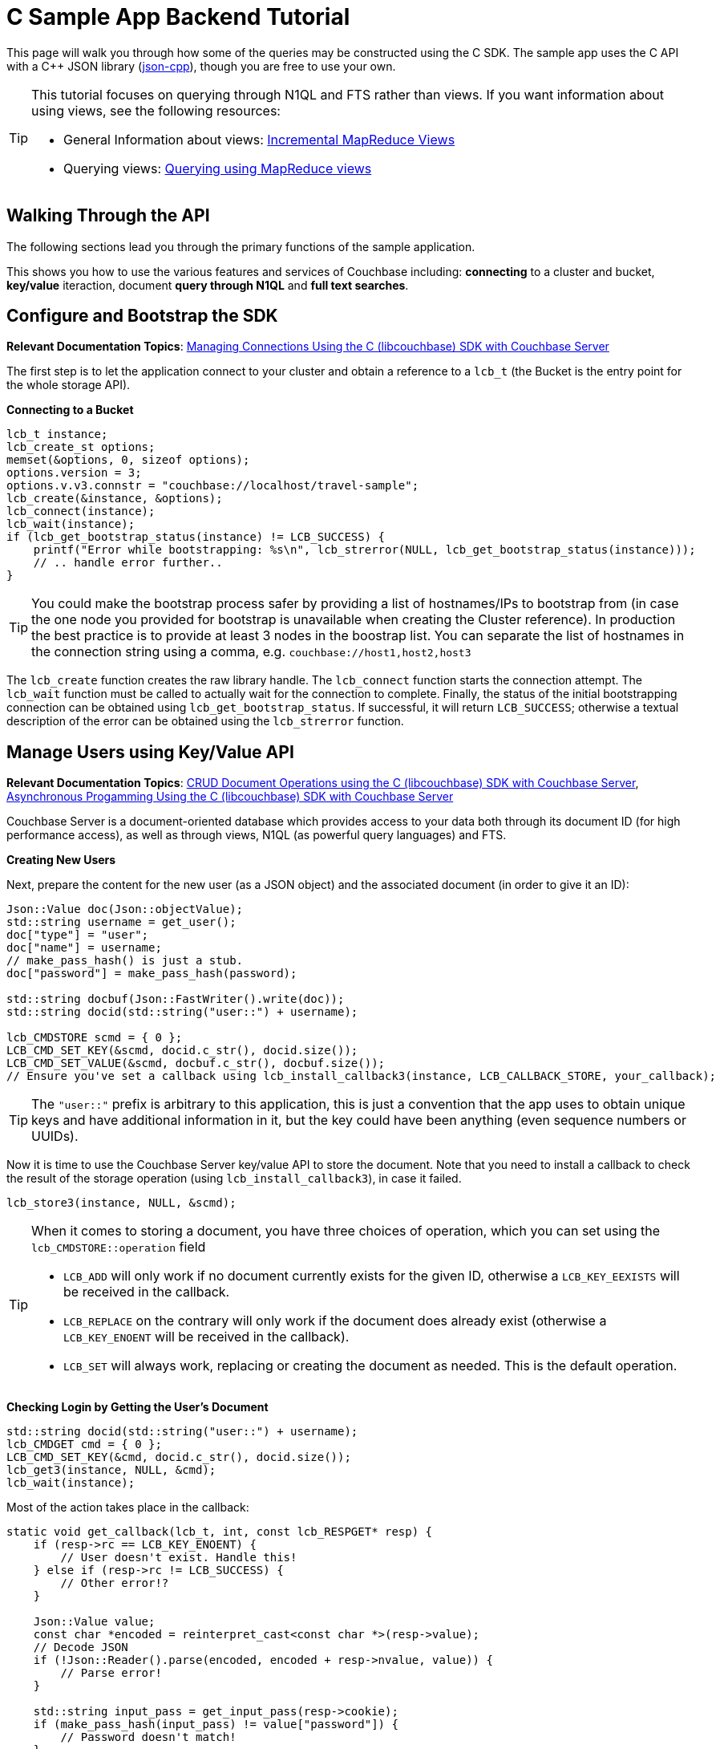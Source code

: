 = C Sample App Backend Tutorial
:navtitle: Sample App Backend

This page will walk you through how some of the queries may be constructed using the C SDK.
The sample app uses the C API with a C++ JSON library (https://github.com/open-source-parsers/jsoncpp[json-cpp^]), though you are free to use your own.

[TIP]
====
This tutorial focuses on querying through N1QL and FTS rather than views.
If you want information about using views, see the following resources:

* General Information about views: xref:4.6@server:architecture:incremental-map-reduce-views.adoc[Incremental MapReduce Views]
* Querying views: xref:4.6@server:indexes:querying-using-map-reduce-views.adoc[Querying using MapReduce views]
====

== Walking Through the API

The following sections lead you through the primary functions of the sample application.

This shows you how to use the various features and services of Couchbase including: *connecting* to a cluster and bucket, *key/value* iteraction, document *query through N1QL* and *full text searches*.

== Configure and Bootstrap the SDK

*Relevant Documentation Topics*: xref:managing-connections.adoc[Managing Connections Using the C (libcouchbase) SDK with Couchbase Server]

The first step is to let the application connect to your cluster and obtain a reference to a `lcb_t` (the Bucket is the entry point for the whole storage API).

*Connecting to a Bucket*

[source,cpp]
----
lcb_t instance;
lcb_create_st options;
memset(&options, 0, sizeof options);
options.version = 3;
options.v.v3.connstr = "couchbase://localhost/travel-sample";
lcb_create(&instance, &options);
lcb_connect(instance);
lcb_wait(instance);
if (lcb_get_bootstrap_status(instance) != LCB_SUCCESS) {
    printf("Error while bootstrapping: %s\n", lcb_strerror(NULL, lcb_get_bootstrap_status(instance)));
    // .. handle error further..
}
----

TIP: You could make the bootstrap process safer by providing a list of hostnames/IPs to bootstrap from (in case the one node you provided for bootstrap is unavailable when creating the Cluster reference).
In production the best practice is to provide at least 3 nodes in the boostrap list.
You can separate the list of hostnames in the connection string using a comma, e.g.
`couchbase://host1,host2,host3`

The [.api]`lcb_create` function creates the raw library handle.
The [.api]`lcb_connect` function starts the connection attempt.
The [.api]`lcb_wait` function must be called to actually wait for the connection to complete.
Finally, the status of the initial bootstrapping connection can be obtained using [.api]`lcb_get_bootstrap_status`.
If successful, it will return `LCB_SUCCESS`; otherwise a textual description of the error can be obtained using the [.api]`lcb_strerror` function.

== Manage Users using Key/Value API

*Relevant Documentation Topics*: xref:document-operations.adoc[CRUD Document Operations using the C (libcouchbase) SDK with Couchbase Server], xref:async-programming.adoc[Asynchronous Progamming Using the C (libcouchbase) SDK with Couchbase Server]

Couchbase Server is a document-oriented database which provides access to your data both through its document ID (for high performance access), as well as through views, N1QL (as powerful query languages) and FTS.

*Creating New Users*

Next, prepare the content for the new user (as a JSON object) and the associated document (in order to give it an ID):

[source,cpp]
----
Json::Value doc(Json::objectValue);
std::string username = get_user();
doc["type"] = "user";
doc["name"] = username;
// make_pass_hash() is just a stub.
doc["password"] = make_pass_hash(password);

std::string docbuf(Json::FastWriter().write(doc));
std::string docid(std::string("user::") + username);

lcb_CMDSTORE scmd = { 0 };
LCB_CMD_SET_KEY(&scmd, docid.c_str(), docid.size());
LCB_CMD_SET_VALUE(&scmd, docbuf.c_str(), docbuf.size());
// Ensure you've set a callback using lcb_install_callback3(instance, LCB_CALLBACK_STORE, your_callback);
----

TIP: The `"user::"` prefix is arbitrary to this application, this is just a convention that the app uses to obtain unique keys and have additional information in it, but the key could have been anything (even sequence numbers or UUIDs).

Now it is time to use the Couchbase Server key/value API to store the document.
Note that you need to install a callback to check the result of the storage operation (using [.api]`lcb_install_callback3`), in case it failed.

[source,cpp]
----
lcb_store3(instance, NULL, &scmd);
----

[TIP]
====
When it comes to storing a document, you have three choices of operation, which you can set using the [.api]`lcb_CMDSTORE::operation` field

* `LCB_ADD` will only work if no document currently exists for the given ID, otherwise a `LCB_KEY_EEXISTS` will be received in the callback.
* `LCB_REPLACE` on the contrary will only work if the document does already exist (otherwise a `LCB_KEY_ENOENT` will be received in the callback).
* `LCB_SET` will always work, replacing or creating the document as needed.
This is the default operation.
====

*Checking Login by Getting the User's Document*

[source,cpp]
----
std::string docid(std::string("user::") + username);
lcb_CMDGET cmd = { 0 };
LCB_CMD_SET_KEY(&cmd, docid.c_str(), docid.size());
lcb_get3(instance, NULL, &cmd);
lcb_wait(instance);
----

Most of the action takes place in the callback:

[source,cpp]
----
static void get_callback(lcb_t, int, const lcb_RESPGET* resp) {
    if (resp->rc == LCB_KEY_ENOENT) {
        // User doesn't exist. Handle this!
    } else if (resp->rc != LCB_SUCCESS) {
        // Other error!?
    }

    Json::Value value;
    const char *encoded = reinterpret_cast<const char *>(resp->value);
    // Decode JSON
    if (!Json::Reader().parse(encoded, encoded + resp->nvalue, value)) {
        // Parse error!
    }

    std::string input_pass = get_input_pass(resp->cookie);
    if (make_pass_hash(input_pass) != value["password"]) {
        // Password doesn't match!
    }
    // More handling here
}
----

== A First N1QL Query: Finding Airports

In the SDK, there is a [.api]`lcb_n1ql_query` function that can issue N1QL queries against Couchbase.
The function accepts an [.api]`lcb_CMDN1QL` structure which contains the encoded query.
You can use the [.api]`lcb_N1QLPARAMS` structure and its associated functions to help you construct the encoded query.
If you're using C++ (as the sample application is), it might be simpler to simply encode the query per the specification.

TIP: N1QL is a super-set of SQL, so if you're familiar with SQL you'll feel at ease.

Only the airport names are required for this part of the application, therefore just the airport name from relevant documents in the bucket should be selected.
As the application needs to filter relevant document on a criteria that depends on the input length, the SELECT and FROM clauses are performed first:

[source,cpp]
----
std::string stmt("SELECT airportname FROM ");
stmt.append("`").append("travel-sample").append("`"); // Backticks, because '-' in the bucket name must be escaped
stmt.append(" WHERE ");
----

Then the correct fields can be chosen to look into, depending on the length of the input.

[source,cpp]
----
std::string query_arg;
if (params.size() == 3) {
    stmt.append("faa = $1");
    query_arg = params;
} else if (params.size() == 4) {
    stmt.append("icao = $1");
    query_arg = params;
} else {
    stmt.append("airportname LIKE $1");
    query_arg = "%" + params + "%";
}

// Now encode everything
Json::Value query(Json::objectValue);
query["statement"] = stmt;
query["args"].append(query_arg);

std::string encoded(Json::FastWriter().write(query));
----

Then the statement is actually executed:

[source,cpp]
----
lcb_CMDN1QL cmd = { 0 };
cmd.query = query.c_str();
cmd.nquery = query.size();
cmd.callback = query_callback; // We'll show this function soon
if (lcb_n1ql_query(instance, NULL, &cmd) != LCB_SUCCESS) {
    // Handle error
}
lcb_wait(instance);
----

`query_callback` then handles the results.

[source,cpp]
----
static void query_callback(lcb_t, int, const lcb_RESPN1QL *resp) {
    if (resp->rc != LCB_SUCCESS) {
        // Problem! Handle this
    }
    if (resp->rflags & LCB_RESP_F_FINAL) {
        // Last response in sequence. All rows have already been received
    }

    // Normal response:
    Json::Value json;
    // Decode the row as JSON
    Json::Reader().parse(resp->row, resp->row + resp->nrow, json);

    std::cout << json["airportname"] << std::endl;
}
----

The query callback is invoked once for each result row received.
It is invoked one last time with the [.api]`LCB_RESP_F_FINAL` flag set (in the response's `rflags` field) as a terminator to indicate that no more rows remain.

== More Complex Queries: Finding Routes

*Relevant Documentation Topics*: xref:n1ql-queries-with-sdk.adoc[N1QL Queries using the C (libcouchbase) SDK with Couchbase Server].

In this service, there are two more complex queries.
The first aims at transforming the human-readable airport name for the departure and arrival airports to FAA codes:

[source,sql]
----
SELECT faa AS fromAirport FROM `travel-sample` WHERE airportname = "Los Angeles Intl"
UNION SELECT faa AS toAirport FROM `travel-sample` WHERE airportname = "San Francisco Intl"
----

The second aims at constructing the result set of available flight paths that connect the two airports:

[source,sql]
----
SELECT a.name, s.flight, s.utc, r.sourceairport, r.destinationairport, r.equipment
FROM `travel-sample` AS r
UNNEST r.schedule AS s
JOIN `travel-sample` AS a ON KEYS r.airlineid
WHERE r.sourceairport = "LAX" AND r.destinationairport = "SFO" AND s.day = 6
ORDER BY a.name ASC
----

A specificity of N1QL that can be seen in the second statement is `UNNEST`.
It extracts a sub-JSON object and puts it at the same root level as the bucket, so its possible to do joins on each element in this sub-JSON as if they were entries in a left-hand side bucket.

== Indexing the Data: N1QL & GSI

Index management is a bit more advanced (and is already done when loading the sample), so now that you've learned the bsaics of N1QL, you can have a look at it.
For N1QL to work, you must first ensure that at least a `Primary Index` has been created.
For that you can issue the query:

[source,sql]
----
CREATE PRIMARY INDEX ON `travel-sample`
----

Refer to the above example on how to execute this query from the SDK.
You'll still need a callback, though there will be no result rows (but the final callback will be invoked always).

You can also create secondary indexes on specific fields of the document, for better performance:

[source,sql]
----
CREATE INDEX `def_username` ON `travel-sample`(username)
----

In this case, give a name to your index (`def_username`), specify the target bucket (`travel-sample`) AND the field(s) in the JSON to index (`username`).

== Full Text Search: Finding Hotels

*Relevant Documentation Topics*: xref:full-text-searching-with-sdk.adoc[Full Text Search (FTS) using the C (libcouchbase) SDK with Couchbase Server], xref:subdocument-operations.adoc[Sub-Document Operations].

In this service, hotels are searched for using more fuzzy criterias, like the content of the address or the description of an hotel.
This is done using Full Text Search (FTS).
When some results match the specified criteria, only the relevant data for each result to be displayed in the UI is fetched using the subdocument API.

To find a hotel based on its location and its description, first a JSON query body is created:

[source,cpp]
----
Json::Value query(Json::objectValue);
query["query"]["conjuncts"] = Json::Value(Json::arrayValue);
Json::Value typeQuery(Json::objectValue);
typeQuery["term"] = "hotel";
typeQuery["field"] = "type";
query["query"]["conjuncts"].append(typeQuery)
----

A conjunction query allows you to combine multiple FTS queries into one, in an AND fashion.
This query always includes an exact match criteria that restricts it to the `hotel` data type (as reflected in the `type` field of the JSON document).

If the user provided a location keyword, a second component is added to the FTS query that will look for that keyword in several address-related fields of the document.
This is done in an OR fashion, using `disjuncts`:

[source,cpp]
----
if (!location.empty() && location != "*") {
    Json::Value locationQuery(Json::objectValue);
    Json::Value disjuncts(Json::objectValue);
    disjuncts["disjuncts"] = Json::Value(Json::arrayValue);
    Json::Value matchPhrase(Json::objectValue);

    matchPhrase["match_phrase"] = location
    std::array<const char*, 4> fields({"country", "city", "state", "address"});
    for (const auto ptr : fields) {
        matchPhrase["field"] = ptr;
        disjuncts.append(matchPhrase);
    }
    query["query"]["conjuncts"].append(disjuncts);
}
----

[source,cpp]
----
if (!description.empty() && description != "*") {
    Json::Value disjuncts(Json::objectValue);
    std::array<const char *, 2> fields({"description", "name"});
    for (const auto field : fields) {
        Json::Value matchPhrase(Json::objectValue);
        matchPhrase["field"] = field;
        matchPhrase["match_phrase"] = description;
    }
    query["query"]["conjuncts"].append(disjuncts);
}
----

Before the query is executed, you can limit the number of results to be returned:

[source,cpp]
----
query["size"] = 100;
----

The compound FTS query is now ready to be executed.

[source,cpp]
----
lcb_CMDFTS cmd = { 0 };
std::string buf(Json::FastWriter().write(query));
cmd.query = buf.c_str();
cmd.nquery = buf.size();
cmd.callback = search_callback; // Defined later
lcb_fts_query(instance, NULL, &cmd);
lcb_wait(instance);
----

The second step of working with hotels is done inside the callback.
The callback is very similar to the N1QL callback.

The FTS are iterated over in the callback, and the document corresponding to each result is fetched.
In actuality, only the parts of the document that will be displayed in the UI are required.
This is where the sub-document API comes in.

The sub-document API allows you to fetch or mutate only a set of paths inside a JSON document, without having to send the whole document back and forth.
This can save network bandwidth if the document is large and the parts that we're interested in are small.
The callback iterates over each result of the FTS search then triggers a subdoc call:

[source,cpp]
----
static void search_callback(lcb_t instance, int, const lcb_RESPFTS* resp) {
    if (resp->rc != LCB_SUCCESS) {
        // ...
    }
    if (resp->rflags & LCB_RESP_F_FINAL) {
        // ...
    }

    Json::Value row;
    Json::Reader().parse(resp->row, resp->row + resp->nrow, row);
    std::string docid(row["id"]);
    // Fetch the various subdoc fields:
    std::vector<lcb_SDSPEC> specs;
    std::array<const char *, 6> fields({"country", "city", "state", "address", "name", "description"});
    for (auto field : fields) {
        lcb_SDSPEC spec = { 0 };
        spec.sdcmd = LCB_SDCMD_GET;
        LCB_SDSPEC_SET_PATH(&spec, field, strlen(field));
        specs.push_back(spec);
    }
    lcb_CMDSUBDOC cmd = { 0 };
    LCB_CMD_SET_KEY(&cmd, docid.c_str(), docid.size());
    cmd.specs = &specs[0];
    cmd.nspecs = specs.size();
    lcb_subdoc3(instance, NULL, &cmd);
    // Note, the above requires that the subdoc callback has been installed.
}
----

[source,cpp]
----
static void subdoc_callback(lcb_t, int, const lcb_RESPSUBDOC *resp) {
    if (resp->rc != LCB_SUCCESS) {
        // Couldn't get hotel description!
    }
    // Fields are retrieved in order; so the first field is 'country',
    // the second is 'city', and so on:
    lcb_SDENTRY ent;
    size_t iter = 0;
    lcb_sdresult_next(resp, &ent, &iter);
    printf("Country is: %.*s\n", ent.value, ent.nvalue);
    // and so on..
}
----
